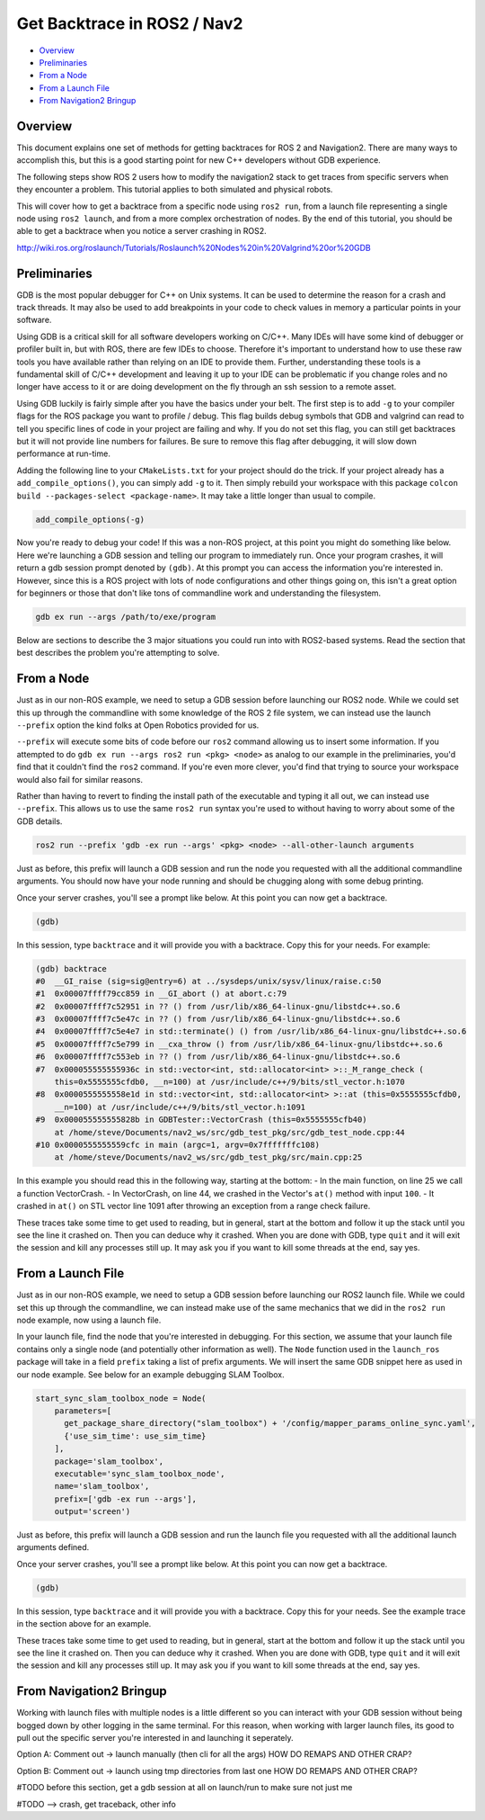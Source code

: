 .. _get_backtrace:

Get Backtrace in ROS2 / Nav2
****************************

- `Overview`_
- `Preliminaries`_
- `From a Node`_
- `From a Launch File`_
- `From Navigation2 Bringup`_

Overview
========

This document explains one set of methods for getting backtraces for ROS 2 and Navigation2.
There are many ways to accomplish this, but this is a good starting point for new C++ developers without GDB experience.

The following steps show ROS 2 users how to modify the navigation2 stack to get traces from specific servers when they encounter a problem.
This tutorial applies to both simulated and physical robots.

This will cover how to get a backtrace from a specific node using ``ros2 run``, from a launch file representing a single node using ``ros2 launch``, and from a more complex orchestration of nodes.
By the end of this tutorial, you should be able to get a backtrace when you notice a server crashing in ROS2.

http://wiki.ros.org/roslaunch/Tutorials/Roslaunch%20Nodes%20in%20Valgrind%20or%20GDB

Preliminaries
=============

GDB is the most popular debugger for C++ on Unix systems.
It can be used to determine the reason for a crash and track threads.
It may also be used to add breakpoints in your code to check values in memory a particular points in your software.

Using GDB is a critical skill for all software developers working on C/C++.
Many IDEs will have some kind of debugger or profiler built in, but with ROS, there are few IDEs to choose.
Therefore it's important to understand how to use these raw tools you have available rather than relying on an IDE to provide them.
Further, understanding these tools is a fundamental skill of C/C++ development and leaving it up to your IDE can be problematic if you change roles and no longer have access to it or are doing development on the fly through an ssh session to a remote asset.

Using GDB luckily is fairly simple after you have the basics under your belt.
The first step is to add ``-g`` to your compiler flags for the ROS package you want to profile / debug.
This flag builds debug symbols that GDB and valgrind can read to tell you specific lines of code in your project are failing and why.
If you do not set this flag, you can still get backtraces but it will not provide line numbers for failures.
Be sure to remove this flag after debugging, it will slow down performance at run-time.

Adding the following line to your ``CMakeLists.txt`` for your project should do the trick.
If your project already has a ``add_compile_options()``, you can simply add ``-g`` to it.
Then simply rebuild your workspace with this package ``colcon build --packages-select <package-name>``.
It may take a little longer than usual to compile.

.. code-block:: cmake

  add_compile_options(-g)

Now you're ready to debug your code!
If this was a non-ROS project, at this point you might do something like below.
Here we're launching a GDB session and telling our program to immediately run.
Once your program crashes, it will return a gdb session prompt denoted by ``(gdb)``.
At this prompt you can access the information you're interested in.
However, since this is a ROS project with lots of node configurations and other things going on, this isn't a great option for beginners or those that don't like tons of commandline work and understanding the filesystem.

.. code-block:: bash

  gdb ex run --args /path/to/exe/program

Below are sections to describe the 3 major situations you could run into with ROS2-based systems.
Read the section that best describes the problem you're attempting to solve.

From a Node
===========

Just as in our non-ROS example, we need to setup a GDB session before launching our ROS2 node.
While we could set this up through the commandline with some knowledge of the ROS 2 file system, we can instead use the launch ``--prefix`` option the kind folks at Open Robotics provided for us.

``--prefix`` will execute some bits of code before our ``ros2`` command allowing us to insert some information.
If you attempted to do ``gdb ex run --args ros2 run <pkg> <node>`` as analog to our example in the preliminaries, you'd find that it couldn't find the ``ros2`` command.
If you're even more clever, you'd find that trying to source your workspace would also fail for similar reasons.

Rather than having to revert to finding the install path of the executable and typing it all out, we can instead use ``--prefix``.
This allows us to use the same ``ros2 run`` syntax you're used to without having to worry about some of the GDB details.

.. code-block:: bash

  ros2 run --prefix 'gdb -ex run --args' <pkg> <node> --all-other-launch arguments

Just as before, this prefix will launch a GDB session and run the node you requested with all the additional commandline arguments.
You should now have your node running and should be chugging along with some debug printing.

Once your server crashes, you'll see a prompt like below. At this point you can now get a backtrace.

.. code-block:: bash

  (gdb)

In this session, type ``backtrace`` and it will provide you with a backtrace.
Copy this for your needs.
For example:

.. code-block:: bash

  (gdb) backtrace
  #0  __GI_raise (sig=sig@entry=6) at ../sysdeps/unix/sysv/linux/raise.c:50
  #1  0x00007ffff79cc859 in __GI_abort () at abort.c:79
  #2  0x00007ffff7c52951 in ?? () from /usr/lib/x86_64-linux-gnu/libstdc++.so.6
  #3  0x00007ffff7c5e47c in ?? () from /usr/lib/x86_64-linux-gnu/libstdc++.so.6
  #4  0x00007ffff7c5e4e7 in std::terminate() () from /usr/lib/x86_64-linux-gnu/libstdc++.so.6
  #5  0x00007ffff7c5e799 in __cxa_throw () from /usr/lib/x86_64-linux-gnu/libstdc++.so.6
  #6  0x00007ffff7c553eb in ?? () from /usr/lib/x86_64-linux-gnu/libstdc++.so.6
  #7  0x000055555555936c in std::vector<int, std::allocator<int> >::_M_range_check (
      this=0x5555555cfdb0, __n=100) at /usr/include/c++/9/bits/stl_vector.h:1070
  #8  0x0000555555558e1d in std::vector<int, std::allocator<int> >::at (this=0x5555555cfdb0, 
      __n=100) at /usr/include/c++/9/bits/stl_vector.h:1091
  #9  0x000055555555828b in GDBTester::VectorCrash (this=0x5555555cfb40)
      at /home/steve/Documents/nav2_ws/src/gdb_test_pkg/src/gdb_test_node.cpp:44
  #10 0x0000555555559cfc in main (argc=1, argv=0x7fffffffc108)
      at /home/steve/Documents/nav2_ws/src/gdb_test_pkg/src/main.cpp:25

In this example you should read this in the following way, starting at the bottom:
- In the main function, on line 25 we call a function VectorCrash.
- In VectorCrash, on line 44, we crashed in the Vector's ``at()`` method with input ``100``.
- It crashed in ``at()`` on STL vector line 1091 after throwing an exception from a range check failure.

These traces take some time to get used to reading, but in general, start at the bottom and follow it up the stack until you see the line it crashed on.
Then you can deduce why it crashed.
When you are done with GDB, type ``quit`` and it will exit the session and kill any processes still up.
It may ask you if you want to kill some threads at the end, say yes.

From a Launch File
==================

Just as in our non-ROS example, we need to setup a GDB session before launching our ROS2 launch file.
While we could set this up through the commandline, we can instead make use of the same mechanics that we did in the ``ros2 run`` node example, now using a launch file.

In your launch file, find the node that you're interested in debugging.
For this section, we assume that your launch file contains only a single node (and potentially other information as well).
The ``Node`` function used in the ``launch_ros`` package will take in a field ``prefix`` taking a list of prefix arguments.
We will insert the same GDB snippet here as used in our node example.
See below for an example debugging SLAM Toolbox.

.. code-block:: python

  start_sync_slam_toolbox_node = Node(
      parameters=[
        get_package_share_directory("slam_toolbox") + '/config/mapper_params_online_sync.yaml',
        {'use_sim_time': use_sim_time}
      ],
      package='slam_toolbox',
      executable='sync_slam_toolbox_node',
      name='slam_toolbox',
      prefix=['gdb -ex run --args'],
      output='screen')

Just as before, this prefix will launch a GDB session and run the launch file you requested with all the additional launch arguments defined. 

Once your server crashes, you'll see a prompt like below. At this point you can now get a backtrace.

.. code-block:: bash

  (gdb)

In this session, type ``backtrace`` and it will provide you with a backtrace.
Copy this for your needs.
See the example trace in the section above for an example.

These traces take some time to get used to reading, but in general, start at the bottom and follow it up the stack until you see the line it crashed on.
Then you can deduce why it crashed.
When you are done with GDB, type ``quit`` and it will exit the session and kill any processes still up.
It may ask you if you want to kill some threads at the end, say yes.

From Navigation2 Bringup
========================

Working with launch files with multiple nodes is a little different so you can interact with your GDB session without being bogged down by other logging in the same terminal.
For this reason, when working with larger launch files, its good to pull out the specific server you're interested in and launching it seperately.

Option A: Comment out -> launch manually (then cli for all the args) HOW DO REMAPS AND OTHER CRAP?

Option B: Comment out -> launch using tmp directories from last one HOW DO REMAPS AND OTHER CRAP?

#TODO before this section, get a gdb session at all on launch/run to make sure not just me

#TODO --> crash, get traceback, other info
